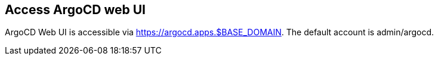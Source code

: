 == Access ArgoCD web UI

ArgoCD Web UI is accessible via https://argocd.apps.$BASE_DOMAIN. The default account is admin/argocd.